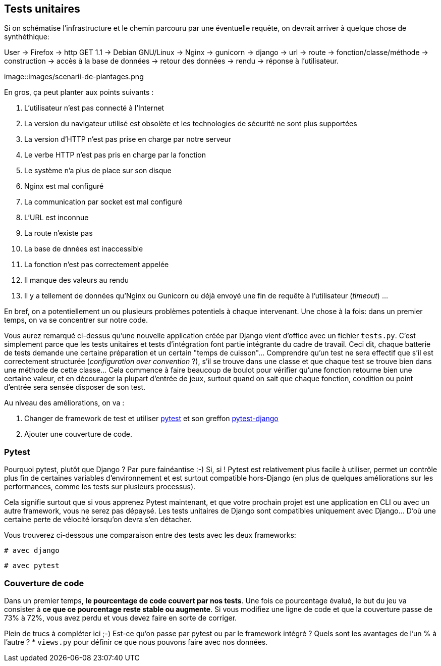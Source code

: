 == Tests unitaires

Si on schématise l'infrastructure et le chemin parcouru par une éventuelle requête, on devrait arriver à quelque chose de synthéthique:

User -> Firefox -> http GET 1.1 -> Debian GNU/Linux -> Nginx -> gunicorn -> django -> url -> route -> fonction/classe/méthode -> construction -> accès à la base de données -> retour des données -> rendu -> réponse à l'utilisateur. 

image::images/scenarii-de-plantages.png

En gros, ça peut planter aux points suivants :

. L'utilisateur n'est pas connecté à l'Internet
. La version du navigateur utilisé est obsolète et les technologies de sécurité ne sont plus supportées
. La version d'HTTP n'est pas prise en charge par notre serveur
. Le verbe HTTP n'est pas pris en charge par la fonction
. Le système n'a plus de place sur son disque
. Nginx est mal configuré
. La communication par socket est mal configuré
. L'URL est inconnue
. La route n'existe pas
. La base de dnnées est inaccessible
. La fonction n'est pas correctement appelée
. Il manque des valeurs au rendu
. Il y a tellement de données qu'Nginx ou Gunicorn ou déjà envoyé une fin de requête à l'utilisateur (_timeout_)
...

En bref, on a potentiellement un ou plusieurs problèmes potentiels à chaque intervenant. Une chose à la fois: dans un premier temps, on va se concentrer sur notre code. 

Vous aurez remarqué ci-dessus qu'une nouvelle application créée par Django vient d'office avec un fichier `tests.py`. C'est simplement parce que les tests unitaires et tests d'intégration font partie intégrante du cadre de travail. Ceci dit, chaque batterie de tests demande une certaine préparation et un certain "temps de cuisson"... Comprendre qu'un test ne sera effectif que s'il est correctement structurée (_configuration over convention_ ?), s'il se trouve dans une classe et que chaque test se trouve bien dans une méthode de cette classe... Cela commence à faire beaucoup de boulot pour vérifier qu'une fonction retourne bien une certaine valeur, et en décourager la plupart d'entrée de jeux, surtout quand on sait que chaque fonction, condition ou point d'entrée sera sensée disposer de son test.

Au niveau des améliorations, on va :

. Changer de framework de test et utiliser https://docs.pytest.org/en/latest/[pytest] et son greffon https://pytest-django.readthedocs.io/en/latest/[pytest-django]
. Ajouter une couverture de code.

=== Pytest

Pourquoi pytest, plutôt que Django ? Par pure fainéantise :-) Si, si ! Pytest est relativement plus facile à utiliser, permet un contrôle plus fin de certaines variables d'environnement et est surtout compatible hors-Django (en plus de quelques améliorations sur les performances, comme les tests sur plusieurs processus).

Cela signifie surtout que si vous apprenez Pytest maintenant, et que votre prochain projet est une application en CLI ou avec un autre framework, vous ne serez pas dépaysé. Les tests unitaires de Django sont compatibles uniquement avec Django... D'où une certaine perte de vélocité lorsqu'on devra s'en détacher.

Vous trouverez ci-dessous une comparaison entre des tests avec les deux frameworks:

[source,python]
----
# avec django 

----

[source,python]
----
# avec pytest

----


=== Couverture de code

Dans un premier temps, *le pourcentage de code couvert par nos tests*. Une fois ce pourcentage évalué, le but du jeu va consister à *ce que ce pourcentage reste stable ou augmente*. Si vous modifiez une ligne de code et que la couverture passe de 73% à 72%, vous avez perdu et vous devez faire en sorte de corriger. 

Plein de trucs à compléter ici ;-) Est-ce qu'on passe par pytest ou par le framework intégré ? Quels sont les avantages de l'un % à l'autre ?
 * `views.py` pour définir ce que nous pouvons faire avec nos données.




